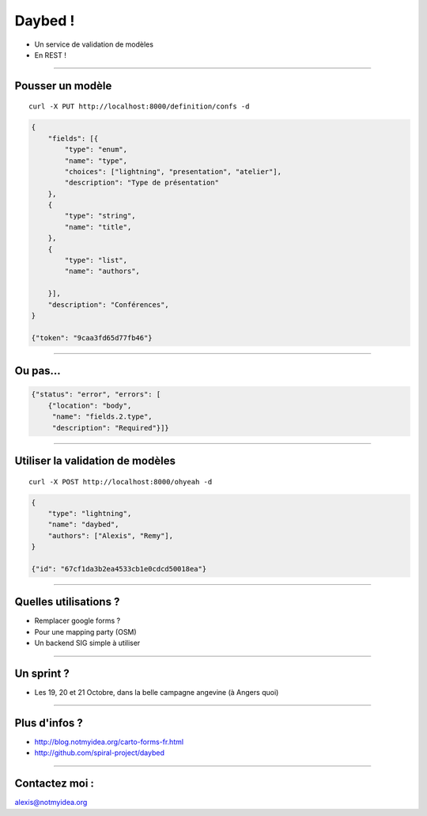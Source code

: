 Daybed !
########

* Un service de validation de modèles
* En REST !


----

Pousser un modèle
=================

::

    curl -X PUT http://localhost:8000/definition/confs -d

.. code-block:: javascript

    {
        "fields": [{
            "type": "enum",
            "name": "type",
            "choices": ["lightning", "presentation", "atelier"],
            "description": "Type de présentation"
        },
        {
            "type": "string",
            "name": "title",
        },
        {
            "type": "list",
            "name": "authors",

        }],
        "description": "Conférences",
    }

    {"token": "9caa3fd65d77fb46"}

----

Ou pas…
=======

.. code-block:: javascript

    {"status": "error", "errors": [
        {"location": "body",
         "name": "fields.2.type",
         "description": "Required"}]}

----

Utiliser la validation de modèles
=================================


::

    curl -X POST http://localhost:8000/ohyeah -d

.. code-block:: javascript

    {
        "type": "lightning",
        "name": "daybed",
        "authors": ["Alexis", "Remy"],
    }

    {"id": "67cf1da3b2ea4533cb1e0cdcd50018ea"}

----

Quelles utilisations ?
======================

* Remplacer google forms ?
* Pour une mapping party (OSM)
* Un backend SIG simple à utiliser

----

Un sprint ?
===========

* Les 19, 20 et 21 Octobre, dans la belle campagne angevine (à Angers quoi)


.. image:: logo_afpy.png
  
----

Plus d'infos ?
==============

* http://blog.notmyidea.org/carto-forms-fr.html
* http://github.com/spiral-project/daybed

----

Contactez moi :
===============

alexis@notmyidea.org
